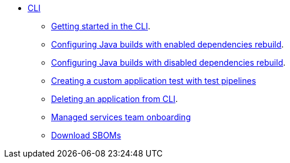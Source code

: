 * xref:cli/index.adoc[CLI]
** xref:cli/getting_started_in_cli.adoc[Getting started in the CLI].
** xref:cli/proc_enabled_java_dependencies.adoc[Configuring Java builds with enabled dependencies rebuild].
** xref:cli/proc_disabled_java_dependencies.adoc[Configuring Java builds with disabled dependencies rebuild].
** xref:cli/creating_a_custom_application_test_with_test_pipelines.adoc[Creating a custom application test with test pipelines]
** xref:cli/delete_application.adoc[Deleting an application from CLI].
** xref:cli/proc_managed_services_onboarding.adoc[Managed services team onboarding]
** xref:cli/cli-sbom.adoc[Download SBOMs]

////
I'm commenting out this xref for now because Burr said this page is currently unsupported. --Christian (csears@redhat.com), 2/16/2023
** xref:cli/proc_release_application.adoc[Releasing an application]
////

////
I'm commenting out this xref for now because Burr said this page is currently unsupported. --Christian (csears@redhat.com), 2/16/2023
** xref:cli/proc_release_application.adoc[Releasing an application]
////
